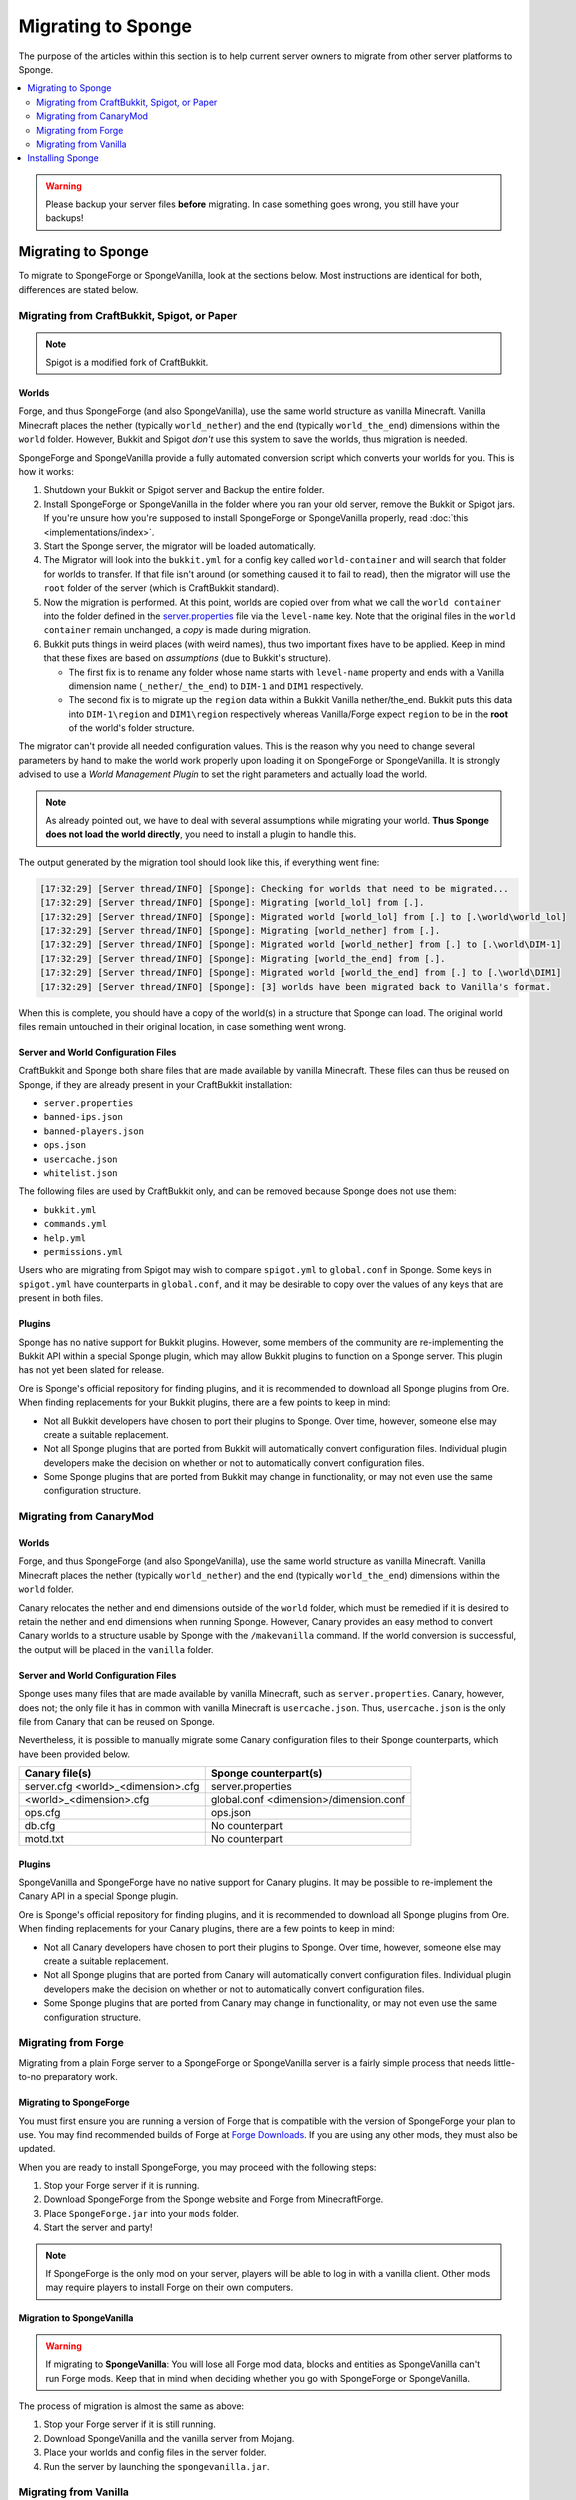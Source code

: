 ===================
Migrating to Sponge
===================

The purpose of the articles within this section is to help current server owners to migrate from other server platforms
to Sponge.

.. only:: html

.. contents::
   :depth: 2
   :local:

.. warning::
  Please backup your server files **before** migrating. In case something goes wrong, you still have your backups!

Migrating to Sponge
===================

To migrate to SpongeForge or SpongeVanilla, look at the sections below. Most instructions are identical for both,
differences are stated below.

Migrating from CraftBukkit, Spigot, or Paper
~~~~~~~~~~~~~~~~~~~~~~~~~~~~~~~~~~~~~~~~~~~~

.. note::

    Spigot is a modified fork of CraftBukkit.

Worlds
------

Forge, and thus SpongeForge (and also SpongeVanilla), use the same world structure as vanilla Minecraft. Vanilla Minecraft
places the nether (typically ``world_nether``) and the end (typically ``world_the_end``) dimensions within the
``world`` folder. However, Bukkit and Spigot *don't* use this system to save the worlds, thus migration is needed.

SpongeForge and SpongeVanilla provide a fully automated conversion script which converts your worlds for you.
This is how it works:

1. Shutdown your Bukkit or Spigot server and Backup the entire folder.

#. Install SpongeForge or SpongeVanilla in the folder where you ran your old server, remove the Bukkit or Spigot jars.
   If you're unsure how you're supposed to install SpongeForge or SpongeVanilla properly, read :doc:`this <implementations/index>`.

#. Start the Sponge server, the migrator will be loaded automatically.

#. The Migrator will look into the ``bukkit.yml`` for a config key called ``world-container`` and will search that folder for
   worlds to transfer. If that file isn't around (or something caused it to fail to read), then the migrator will use
   the ``root`` folder of the server (which is CraftBukkit standard).

#. Now the migration is performed. At this point, worlds are copied over from what we call the ``world container`` into
   the folder defined in the `server.properties <https://minecraft.gamepedia.com/Server.properties>`__ file via the
   ``level-name`` key. Note that the original files in the ``world container`` remain unchanged, a *copy* is made during migration.

#. Bukkit puts things in weird places (with weird names), thus two important fixes have to be applied. Keep in mind that
   these fixes are based on *assumptions* (due to Bukkit's structure).

   * The first fix is to rename any folder whose name starts with ``level-name`` property and ends with a Vanilla
     dimension name (``_nether``/``_the_end``) to ``DIM-1`` and ``DIM1`` respectively.

   * The second fix is to migrate up the ``region`` data within a Bukkit Vanilla nether/the_end. Bukkit puts this data
     into ``DIM-1\region`` and ``DIM1\region`` respectively whereas Vanilla/Forge expect ``region`` to be in the
     **root** of the world's folder structure.

The migrator can't provide all needed configuration values. This is the reason why you need to change several parameters
by hand to make the world work properly upon loading it on SpongeForge or SpongeVanilla. It is strongly advised to use a
*World Management Plugin* to set the right parameters and actually load the world.

.. note::
  As already pointed out, we have to deal with several assumptions while migrating your world.
  **Thus Sponge does not load the world directly**, you need to install a plugin to handle this.

The output generated by the migration tool should look like this, if everything went fine:

.. code-block:: none

 [17:32:29] [Server thread/INFO] [Sponge]: Checking for worlds that need to be migrated...
 [17:32:29] [Server thread/INFO] [Sponge]: Migrating [world_lol] from [.].
 [17:32:29] [Server thread/INFO] [Sponge]: Migrated world [world_lol] from [.] to [.\world\world_lol]
 [17:32:29] [Server thread/INFO] [Sponge]: Migrating [world_nether] from [.].
 [17:32:29] [Server thread/INFO] [Sponge]: Migrated world [world_nether] from [.] to [.\world\DIM-1]
 [17:32:29] [Server thread/INFO] [Sponge]: Migrating [world_the_end] from [.].
 [17:32:29] [Server thread/INFO] [Sponge]: Migrated world [world_the_end] from [.] to [.\world\DIM1]
 [17:32:29] [Server thread/INFO] [Sponge]: [3] worlds have been migrated back to Vanilla's format.

When this is complete, you should have a copy of the world(s) in a structure that Sponge can load.
The original world files remain untouched in their original location, in case something went wrong.

Server and World Configuration Files
------------------------------------

CraftBukkit and Sponge both share files that are made available by vanilla Minecraft. These files can thus be reused on
Sponge, if they are already present in your CraftBukkit installation:

* ``server.properties``
* ``banned-ips.json``
* ``banned-players.json``
* ``ops.json``
* ``usercache.json``
* ``whitelist.json``

The following files are used by CraftBukkit only, and can be removed because Sponge does not use them:

* ``bukkit.yml``
* ``commands.yml``
* ``help.yml``
* ``permissions.yml``

Users who are migrating from Spigot may wish to compare ``spigot.yml`` to ``global.conf`` in Sponge. Some keys in
``spigot.yml`` have counterparts in ``global.conf``, and it may be desirable to copy over the values of any keys that
are present in both files.

Plugins
-------

Sponge has no native support for Bukkit plugins. However, some members of the community are re-implementing the Bukkit
API within a special Sponge plugin, which may allow Bukkit plugins to function on a Sponge server. This plugin has not
yet been slated for release.

Ore is Sponge's official repository for finding plugins, and it is recommended to download all Sponge plugins from Ore.
When finding replacements for your Bukkit plugins, there are a few points to keep in mind:

* Not all Bukkit developers have chosen to port their plugins to Sponge. Over time, however, someone else may create a
  suitable replacement.
* Not all Sponge plugins that are ported from Bukkit will automatically convert configuration files. Individual plugin
  developers make the decision on whether or not to automatically convert configuration files.
* Some Sponge plugins that are ported from Bukkit may change in functionality, or may not even use the same
  configuration structure.

Migrating from CanaryMod
~~~~~~~~~~~~~~~~~~~~~~~~

Worlds
------


Forge, and thus SpongeForge (and also SpongeVanilla), use the same world structure as vanilla Minecraft. Vanilla Minecraft
places the nether (typically ``world_nether``) and the end (typically ``world_the_end``) dimensions within the
``world`` folder.

Canary relocates the nether and end dimensions outside of the ``world`` folder, which must be remedied if it is desired
to retain the nether and end dimensions when running Sponge. However, Canary provides an easy method to convert Canary
worlds to a structure usable by Sponge with the ``/makevanilla`` command. If the world conversion is successful, the
output will be placed in the ``vanilla`` folder.

Server and World Configuration Files
------------------------------------

Sponge uses many files that are made available by vanilla Minecraft, such as ``server.properties``. Canary, however,
does not; the only file it has in common with vanilla Minecraft is ``usercache.json``. Thus, ``usercache.json`` is the
only file from Canary that can be reused on Sponge.

Nevertheless, it is possible to manually migrate some Canary configuration files to their Sponge counterparts, which
have been provided below.

+-------------------------+----------------------------+
| Canary file(s)          | Sponge counterpart(s)      |
+=========================+============================+
| server.cfg              | server.properties          |
| <world>_<dimension>.cfg |                            |
+-------------------------+----------------------------+
| <world>_<dimension>.cfg | global.conf                |
|                         | <dimension>/dimension.conf |
+-------------------------+----------------------------+
| ops.cfg                 | ops.json                   |
+-------------------------+----------------------------+
| db.cfg                  | No counterpart             |
+-------------------------+----------------------------+
| motd.txt                | No counterpart             |
+-------------------------+----------------------------+

Plugins
-------

SpongeVanilla and SpongeForge have no native support for Canary plugins. It may be possible to re-implement the
Canary API in a special Sponge plugin.

Ore is Sponge's official repository for finding plugins, and it is recommended to download all Sponge plugins from Ore.
When finding replacements for your Canary plugins, there are a few points to keep in mind:

* Not all Canary developers have chosen to port their plugins to Sponge. Over time, however, someone else may create a
  suitable replacement.
* Not all Sponge plugins that are ported from Canary will automatically convert configuration files. Individual plugin
  developers make the decision on whether or not to automatically convert configuration files.
* Some Sponge plugins that are ported from Canary may change in functionality, or may not even use the same configuration
  structure.


Migrating from Forge
~~~~~~~~~~~~~~~~~~~~

Migrating from a plain Forge server to a SpongeForge or SpongeVanilla server is a fairly simple process that needs little-to-no
preparatory work.

Migrating to SpongeForge
------------------------

You must first ensure you are running a version of Forge that is compatible with the version of SpongeForge your plan to
use. You may find recommended builds of Forge at `Forge Downloads <https://files.minecraftforge.net>`_. If you are using
any other mods, they must also be updated.

When you are ready to install SpongeForge, you may proceed with the following steps:

1. Stop your Forge server if it is running.
#. Download SpongeForge from the Sponge website and Forge from MinecraftForge.
#. Place ``SpongeForge.jar`` into your ``mods`` folder.
#. Start the server and party!

.. note::

    If SpongeForge is the only mod on your server, players will be able to log in with a vanilla client. Other mods may
    require players to install Forge on their own computers.

Migration to SpongeVanilla
--------------------------

.. warning::

    If migrating to **SpongeVanilla**:
    You will lose all Forge mod data, blocks and entities as SpongeVanilla can't run Forge mods.
    Keep that in mind when deciding whether you go with SpongeForge or SpongeVanilla.

The process of migration is almost the same as above:

1. Stop your Forge server if it is still running.
#. Download SpongeVanilla and the vanilla server from Mojang.
#. Place your worlds and config files in the server folder.
#. Run the server by launching the ``spongevanilla.jar``.


Migrating from Vanilla
~~~~~~~~~~~~~~~~~~~~~~

Administrators of vanilla Minecraft servers can migrate to Sponge easily because Forge, and thus SpongeForge
(and SpongeVanilla), use the same world structure as vanilla Minecraft. Sponge also uses the same files used by
vanilla Minecraft, such as ``server.properties``.

At first you should decide if you want to run SpongeForge or SpongeVanilla.

.. note::
    Both flavors of Sponge are able to serve vanilla clients. Keep in mind that this only applies to SpongeForge as
    long as you don't install Forge mods which require client modifications.

1. Stop your Vanilla server if it is still running
#. Download SpongeVanilla or SpongeForge.
#. Place your worlds and config files in the server folder.
#. Run your new server.

Installing Sponge
=================

The guides at :doc:`implementations/spongeforge` and :doc:`implementations/spongevanilla` provide instructions for
installing Sponge while you're migrating.
